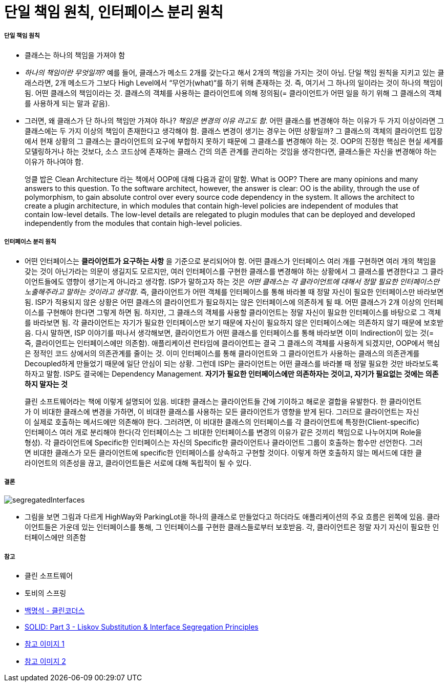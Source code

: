 = 단일 책임 원칙, 인터페이스 분리 원칙

===== 단일 책임 원칙
* 클래스는 하나의 책임을 가져야 함
* _하나의 책임이란 무엇일까?_ 예를 들어, 클래스가 메소드 2개를 갖는다고 해서 2개의 책임을 가지는 것이 아님. 단일 책임 원칙을 지키고 있는 클래스라면, 2개 메소드가 그보다 High Level에서 “무언가(what)“를 하기 위해 존재하는 것. 즉, 여기서 그 하나의 일이라는 것이 하나의 책임이 됨. 어떤 클래스의 책임이라는 것. 클래스의 객체를 사용하는 클라이언트에 의해 정의됨(= 클라이언트가 어떤 일을 하기 위해 그 클래스의 객체를 사용하게 되는 말과 같음). 
* 그러면, 왜 클래스가 단 하나의 책임만 가져야 하나? _책임은 변경의 이유 라고도 함_. 어떤 클래스를 변경해야 하는 이유가 두 가지 이상이라면 그 클래스에는 두 가지 이상의 책임이 존재한다고 생각해야 함. 클래스 변경이 생기는 경우는 어떤 상황일까? 그 클래스의 객체의 클라이언트 입장에서 현재 상황의 그 클래스는 클라이언트의 요구에 부합하지 못하기 때문에 그 클래스를 변경해야 하는 것. OOP의 진정한 핵심은 현실 세계를 모델링하거나 하는 것보다, 소스 코드상에 존재하는 클래스 간의 의존 관계를 관리하는 것임을 생각한다면, 클래스들은 자신을 변경해야 하는 이유가 하나여야 함. 

> 엉클 밥은 Clean Architecture 라는 책에서 OOP에 대해 다음과 같이 말함. What is OOP? There are many opinions and many answers to this question. To the software architect, however, the answer is clear: OO is the ability, through the use of polymorphism, to gain absolute control over every source code dependency in the system. It allows the architect to create a plugin architecture, in which modules that contain high-level policies are independent of modules that contain low-level details. The low-level details are relegated to plugin modules that can be deployed and developed independently from the modules that contain high-level policies. 

===== 인터페이스 분리 원칙
* 어떤 인터페이스는 **클라이언트가 요구하는 사항** 을 기준으로 분리되어야 함. 어떤 클래스가 인터페이스 여러 개를 구현하면 여러 개의 책임을 갖는 것이 아닌가라는 의문이 생길지도 모르지만, 여러 인터페이스를 구현한 클래스를 변경해야 하는 상황에서 그 클래스를 변경한다고 그 클라이언트들에도 영향이 생기는게 아니라고 생각함. ISP가 말하고자 하는 것은 _어떤 클래스는 각 클라이언트에 대해서 정말 필요한 인터페이스만 노출해주라고 말하는 것이라고 생각함_.  즉, 클라이언트가 어떤 객체를 인터페이스를 통해 바라볼 때 정말 자신이 필요한 인터페이스만 바라보면 됨. ISP가 적용되지 않은 상황은 어떤 클래스의 클라이언트가 필요하지는 않은 인터페이스에 의존하게 될 때. 어떤 클래스가 2개 이상의 인터페이스를 구현해야 한다면 그렇게 하면 됨. 하지만, 그 클래스의 객체를 사용할 클라이언트는 정말 자신이 필요한 인터페이스를 바탕으로 그 객체를 바라보면 됨. 각 클라이언트는 자기가 필요한 인터페이스만 보기 때문에 자신이 필요하지 않은 인터페이스에는 의존하지 않기 때문에 보호받음. 다시 말하면, ISP 이야기를 떠나서 생각해보면, 클라이언트가 어떤 클래스를 인터페이스를 통해 바라보면 이미 Indirection이 있는 것(= 즉, 클라이언트는 인터페이스에만 의존함). 애플리케이션 런타임에 클라이언트는 결국 그 클래스의 객체를 사용하게 되겠지만, OOP에서 핵심은 정적인 코드 상에서의 의존관계를 줄이는 것. 이미 인터페이스를 통해 클라이언트와 그 클라이언트가 사용하는 클래스의 의존관계를 Decoupled하게 만들었기 때문에 일단 안심이 되는 상황. 그런데 ISP는 클라이언트는 어떤 클래스를 바라볼 때 정말 필요한 것만 바라보도록 하자고 말함. ISP도 결국에는 Dependency Management. **자기가 필요한 인터페이스에만 의존하자는 것이고, 자기가 필요없는 것에는 의존하지 말자는 것**

> 클린 소프트웨어라는 책에 이렇게 설명되어 있음. 
비대한 클래스는 클라이언트들 간에 기이하고 해로운 결합을 유발한다. 한 클라이언트가 이 비대한 클래스에 변경을 가하면, 이 비대한 클래스를 사용하는 모든 클라이언트가 영향을 받게 된다. 그러므로 클라이언트는 자신이 실제로 호출하는 메서드에만 의존해야 한다. 그러려면, 이 비대한 클래스의 인터페이스를 각 클라이언트에 특정한(Client-specific) 인터페이스 여러 개로 분리해야 한다(각 인터페이스는 그 비대한 인터페이스를 변경의 이유가 같은 것끼리 책임으로 나누어지며 Role을 형성). 각 클라이언트에 Specific한 인터페이스는 자신의 Specific한 클라이언트나 클라이언트 그룹이 호출하는 함수만 선언한다. 그러면 비대한 클래스가 모든 클라이언트에  specific한 인터페이스를 상속하고 구현할 것이다. 이렇게 하면 호출하지 않는 메서드에 대한 클라이언트의 의존성을 끊고, 클라이언트들은 서로에 대해 독립적이 될 수 있다.

===== 결론

image:https://cdn.tutsplus.com/net/uploads/2014/01/segregatedInterfaces.png[]

* 그림을 보면 그림과 다르게 HighWay와 ParkingLot을 하나의 클래스로 만들었다고 하더라도 애플리케이션의 주요 흐름은 왼쪽에 있음. 클라이언트들은 가운데 있는 인터페이스를 통해, 그 인터페이스를 구현한 클래스들로부터 보호받음. 각, 클라이언트은 정말 자기 자신이 필요한 인터페이스에만 의존함 

===== 참고
* 클린 소프트웨어
* 토비의 스프링
* https://www.youtube.com/user/codetemplate/videos[백명석 - 클린코더스]
* https://code.tutsplus.com/tutorials/solid-part-3-liskov-substitution-interface-segregation-principles--net-36710[SOLID: Part 3 - Liskov Substitution & Interface Segregation Principles]
* https://imgur.com/a/4aB6QUl[참고 이미지 1]
* https://imgur.com/a/jOICCCq[참고 이미지 2]